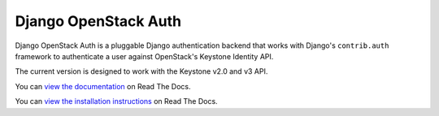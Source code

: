 =====================
Django OpenStack Auth
=====================

Django OpenStack Auth is a pluggable Django authentication backend that
works with Django's ``contrib.auth`` framework to authenticate a user against
OpenStack's Keystone Identity API.

The current version is designed to work with the Keystone v2.0 and v3 API.

You can `view the documentation`_ on Read The Docs.

.. _view the documentation: http://django-openstack-auth.readthedocs.org/en/latest/

You can `view the installation instructions`_ on Read The Docs.

.. _view the installation instructions: http://django-openstack-auth.readthedocs.org/en/latest/installation.html#installation



